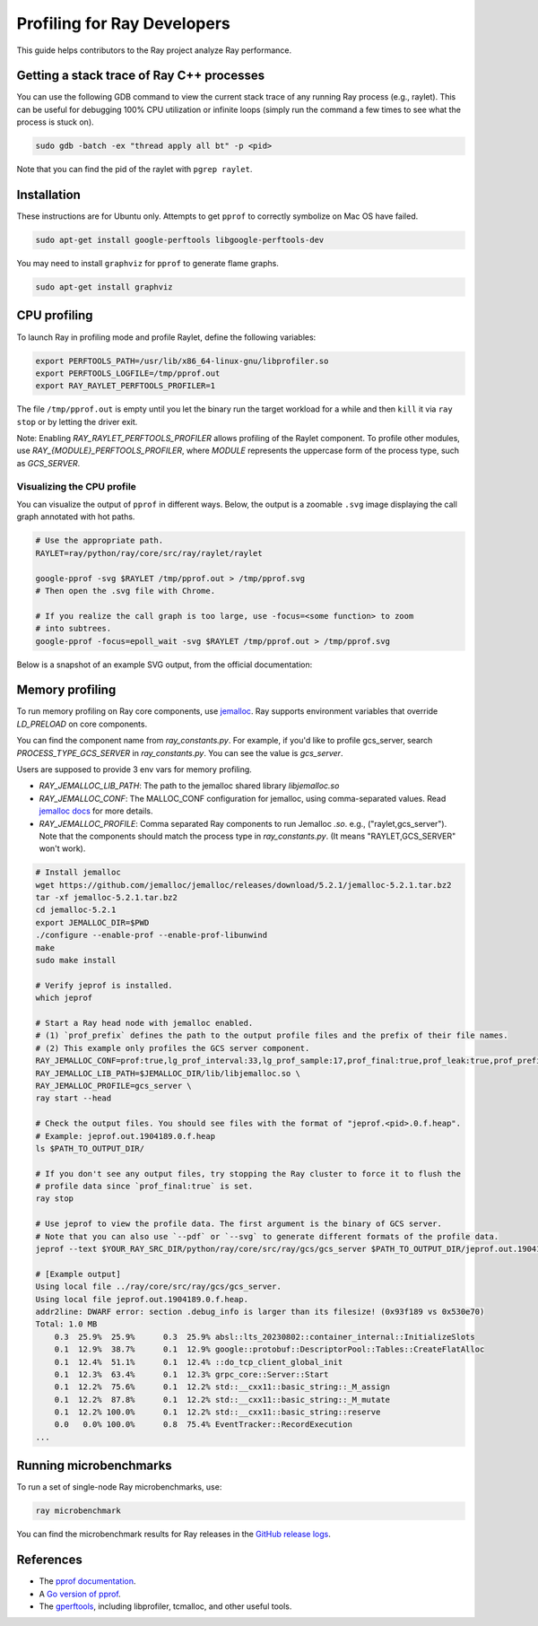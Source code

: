 .. _ray-core-internal-profiling:

Profiling for Ray Developers
============================

This guide helps contributors to the Ray project analyze Ray performance.

Getting a stack trace of Ray C++ processes
------------------------------------------

You can use the following GDB command to view the current stack trace of any
running Ray process (e.g., raylet). This can be useful for debugging 100% CPU
utilization or infinite loops (simply run the command a few times to see what
the process is stuck on).

.. code-block:: shell

 sudo gdb -batch -ex "thread apply all bt" -p <pid>

Note that you can find the pid of the raylet with ``pgrep raylet``.

Installation
------------

These instructions are for Ubuntu only. Attempts to get ``pprof`` to correctly
symbolize on Mac OS have failed.

.. code-block:: bash

  sudo apt-get install google-perftools libgoogle-perftools-dev

You may need to install ``graphviz`` for ``pprof`` to generate flame graphs.

.. code-block:: bash
  
  sudo apt-get install graphviz

CPU profiling
-------------

To launch Ray in profiling mode and profile Raylet, define the following variables:

.. code-block:: bash

  export PERFTOOLS_PATH=/usr/lib/x86_64-linux-gnu/libprofiler.so
  export PERFTOOLS_LOGFILE=/tmp/pprof.out
  export RAY_RAYLET_PERFTOOLS_PROFILER=1


The file ``/tmp/pprof.out`` is empty until you let the binary run the
target workload for a while and then ``kill`` it via ``ray stop`` or by
letting the driver exit. 

Note: Enabling `RAY_RAYLET_PERFTOOLS_PROFILER` allows profiling of the Raylet component. 
To profile other modules, use `RAY_{MODULE}_PERFTOOLS_PROFILER`,
where `MODULE` represents the uppercase form of the process type, such as `GCS_SERVER`.


Visualizing the CPU profile
~~~~~~~~~~~~~~~~~~~~~~~~~~~

You can visualize the output of ``pprof`` in different ways. Below, the output is a
zoomable ``.svg`` image displaying the call graph annotated with hot paths.

.. code-block:: bash

  # Use the appropriate path.
  RAYLET=ray/python/ray/core/src/ray/raylet/raylet

  google-pprof -svg $RAYLET /tmp/pprof.out > /tmp/pprof.svg
  # Then open the .svg file with Chrome.

  # If you realize the call graph is too large, use -focus=<some function> to zoom
  # into subtrees.
  google-pprof -focus=epoll_wait -svg $RAYLET /tmp/pprof.out > /tmp/pprof.svg

Below is a snapshot of an example SVG output, from the official
documentation:

.. image:: http://goog-perftools.sourceforge.net/doc/pprof-test-big.gif

Memory profiling
----------------

To run memory profiling on Ray core components, use `jemalloc <https://github.com/jemalloc/jemalloc>`_.
Ray supports environment variables that override `LD_PRELOAD` on core components.

You can find the component name from `ray_constants.py`. For example, if you'd like to profile gcs_server, 
search `PROCESS_TYPE_GCS_SERVER` in `ray_constants.py`. You can see the value is `gcs_server`.

Users are supposed to provide 3 env vars for memory profiling.

* `RAY_JEMALLOC_LIB_PATH`: The path to the jemalloc shared library `libjemalloc.so`
* `RAY_JEMALLOC_CONF`: The MALLOC_CONF configuration for jemalloc, using comma-separated values. Read `jemalloc docs <http://jemalloc.net/jemalloc.3.html>`_ for more details.
* `RAY_JEMALLOC_PROFILE`: Comma separated Ray components to run Jemalloc `.so`. e.g., ("raylet,gcs_server"). Note that the components should match the process type in `ray_constants.py`. (It means "RAYLET,GCS_SERVER" won't work).

.. code-block:: bash

  # Install jemalloc
  wget https://github.com/jemalloc/jemalloc/releases/download/5.2.1/jemalloc-5.2.1.tar.bz2 
  tar -xf jemalloc-5.2.1.tar.bz2 
  cd jemalloc-5.2.1
  export JEMALLOC_DIR=$PWD
  ./configure --enable-prof --enable-prof-libunwind 
  make
  sudo make install

  # Verify jeprof is installed.
  which jeprof

  # Start a Ray head node with jemalloc enabled.
  # (1) `prof_prefix` defines the path to the output profile files and the prefix of their file names.
  # (2) This example only profiles the GCS server component.
  RAY_JEMALLOC_CONF=prof:true,lg_prof_interval:33,lg_prof_sample:17,prof_final:true,prof_leak:true,prof_prefix:$PATH_TO_OUTPUT_DIR/jeprof.out \
  RAY_JEMALLOC_LIB_PATH=$JEMALLOC_DIR/lib/libjemalloc.so \
  RAY_JEMALLOC_PROFILE=gcs_server \
  ray start --head

  # Check the output files. You should see files with the format of "jeprof.<pid>.0.f.heap".
  # Example: jeprof.out.1904189.0.f.heap
  ls $PATH_TO_OUTPUT_DIR/

  # If you don't see any output files, try stopping the Ray cluster to force it to flush the
  # profile data since `prof_final:true` is set.
  ray stop

  # Use jeprof to view the profile data. The first argument is the binary of GCS server.
  # Note that you can also use `--pdf` or `--svg` to generate different formats of the profile data.
  jeprof --text $YOUR_RAY_SRC_DIR/python/ray/core/src/ray/gcs/gcs_server $PATH_TO_OUTPUT_DIR/jeprof.out.1904189.0.f.heap

  # [Example output]
  Using local file ../ray/core/src/ray/gcs/gcs_server.
  Using local file jeprof.out.1904189.0.f.heap.
  addr2line: DWARF error: section .debug_info is larger than its filesize! (0x93f189 vs 0x530e70)
  Total: 1.0 MB
      0.3  25.9%  25.9%      0.3  25.9% absl::lts_20230802::container_internal::InitializeSlots
      0.1  12.9%  38.7%      0.1  12.9% google::protobuf::DescriptorPool::Tables::CreateFlatAlloc
      0.1  12.4%  51.1%      0.1  12.4% ::do_tcp_client_global_init
      0.1  12.3%  63.4%      0.1  12.3% grpc_core::Server::Start
      0.1  12.2%  75.6%      0.1  12.2% std::__cxx11::basic_string::_M_assign
      0.1  12.2%  87.8%      0.1  12.2% std::__cxx11::basic_string::_M_mutate
      0.1  12.2% 100.0%      0.1  12.2% std::__cxx11::basic_string::reserve
      0.0   0.0% 100.0%      0.8  75.4% EventTracker::RecordExecution
  ...


Running microbenchmarks
-----------------------

To run a set of single-node Ray microbenchmarks, use:

.. code-block:: bash

  ray microbenchmark

You can find the microbenchmark results for Ray releases in the `GitHub release logs <https://github.com/ray-project/ray/tree/master/release/release_logs>`__.

References
----------

- The `pprof documentation <http://goog-perftools.sourceforge.net/doc/cpu_profiler.html>`_.
- A `Go version of pprof <https://github.com/google/pprof>`_.
- The `gperftools <https://github.com/gperftools/gperftools>`_, including libprofiler, tcmalloc, and other useful tools.